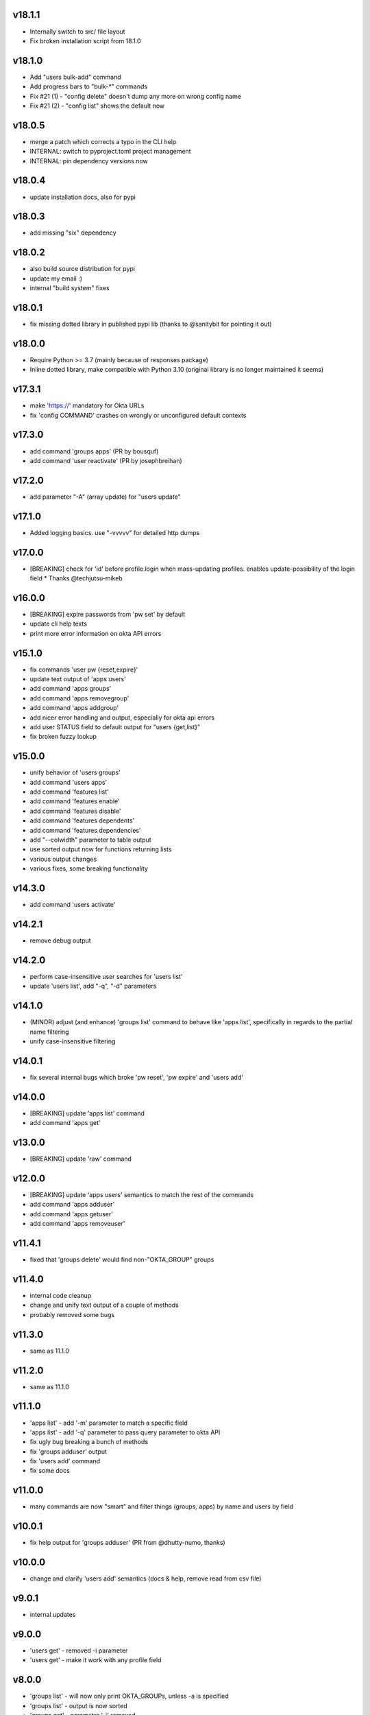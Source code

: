 v18.1.1
=======

* Internally switch to src/ file layout
* Fix broken installation script from 18.1.0

v18.1.0
=======

* Add "users bulk-add" command
* Add progress bars to "bulk-*" commands
* Fix #21 (1) - "config delete" doesn't dump any more on wrong config name
* Fix #21 (2) - "config list" shows the default now

v18.0.5
=======

* merge a patch which corrects a typo in the CLI help
* INTERNAL: switch to pyproject.toml project management
* INTERNAL: pin dependency versions now

v18.0.4
=======

* update installation docs, also for pypi

v18.0.3
=======

* add missing "six" dependency

v18.0.2
=======

* also build source distribution for pypi
* update my email :)
* internal "build system" fixes

v18.0.1
=======

* fix missing dotted library in published pypi lib (thanks to @sanitybit for pointing it out)

v18.0.0
=======

* Require Python >= 3.7 (mainly because of responses package)
* Inline dotted library, make compatible with Python 3.10
  (original library is no longer maintained it seems)

v17.3.1
=======

* make 'https://' mandatory for Okta URLs
* fix 'config COMMAND' crashes on wrongly or unconfigured default contexts

v17.3.0
=======

* add command 'groups apps' (PR by bousquf)
* add command 'user reactivate' (PR by josephbreihan)

v17.2.0
=======

* add parameter "-A" (array update) for "users update"

v17.1.0
=======

* Added logging basics. use "-vvvvv" for detailed http dumps

v17.0.0
=======

* [BREAKING] check for 'id' before profile.login when mass-updating profiles. enables update-possibility of the login field
  * Thanks @techjutsu-mikeb

v16.0.0
=======

* [BREAKING] expire passwords from 'pw set' by default
* update cli help texts
* print more error information on okta API errors

v15.1.0
=======

* fix commands 'user pw {reset,expire}'
* update text output of 'apps users'
* add command 'apps groups'
* add command 'apps removegroup'
* add command 'apps addgroup'
* add nicer error handling and output, especially for okta api errors
* add user STATUS field to default output for "users {get,list}"
* fix broken fuzzy lookup

v15.0.0
=======

* unify behavior of 'users groups'
* add command 'users apps'
* add command 'features list'
* add command 'features enable'
* add command 'features disable'
* add command 'features dependents'
* add command 'features dependencies'
* add "--colwidth" parameter to table output
* use sorted output now for functions returning lists
* various output changes
* various fixes, some breaking functionality

v14.3.0
=======

* add command 'users activate'

v14.2.1
=======

* remove debug output

v14.2.0
=======

* perform case-insensitive user searches for 'users list'
* update 'users list', add "-q", "-d" parameters

v14.1.0
=======

* (MINOR) adjust (and enhance) 'groups list' command to behave like 'apps list', specifically in regards to the partial name filtering
* unify case-insensitive filtering

v14.0.1
=======

* fix several internal bugs which broke 'pw reset', 'pw expire' and 'users add'

v14.0.0
=======

* [BREAKING] update 'apps list' command
* add command 'apps get'

v13.0.0
=======

* [BREAKING] update 'raw' command

v12.0.0
=======

* [BREAKING] update 'apps users' semantics to match the rest of the commands
* add command 'apps adduser'
* add command 'apps getuser'
* add command 'apps removeuser'

v11.4.1
=======

* fixed that 'groups delete' would find non-"OKTA_GROUP" groups

v11.4.0
=======

* internal code cleanup
* change and unify text output of a couple of methods
* probably removed some bugs

v11.3.0
=======

* same as 11.1.0

v11.2.0
=======

* same as 11.1.0

v11.1.0
=======

* 'apps list' - add '-m' parameter to match a specific field
* 'apps list' - add '-q' parameter to pass query parameter to okta API
* fix ugly bug breaking a bunch of methods
* fix 'groups adduser' output
* fix 'users add' command
* fix some docs

v11.0.0
=======

* many commands are now "smart" and filter things (groups, apps) by name and users by field

v10.0.1
=======

* fix help output for 'groups adduser' (PR from @dhutty-numo, thanks)

v10.0.0
=======

* change and clarify 'users add' semantics (docs & help, remove read from csv file)

v9.0.1
======

* internal updates

v9.0.0
======

* 'users get' - removed -i parameter
* 'users get' - make it work with any profile field

v8.0.0
======

* 'groups list' - will now only print OKTA_GROUPs, unless -a is specified
* 'groups list' - output is now sorted
* 'groups get' - parameter '-i' removed

v7.7.0
======

* add apps {add,activate,deactivate,delete} commands

v7.6.0
======

* add group {add,delete} commands

v7.5.0
======

* make 'dump' include DEPROVISIONED users
* update cli help texts
* fix 'okta-cli version'

v7.4.0
======

* add command "config delete" (delete a config)
* add command "config file" (print location of config file)
* move default profile check to where it's needed, fix a bug by doing this

v7.3.1
======

* fix inclusion of word file database

v7.3.0
======

* add "pw set -g" and "pw set -p" commands. "-g" auto-generated a password based on word lists

v7.2.1
======

* make "users list" a bit faster

v7.2.0
======

* add 'dump' command which dumps users, and apps / groups with their users
* internal cleanups

v7.1.0
======

* parallelize user bulk-update calls to be much faster

v7.0.2
======

* (invisible) some internal updates
* bulk-update prints final number of upd. users at the end

v7.0.1
======

* (invisible) update internal communications path for querying okta

v7.0.0
======

* write output of bulk-update to log files instead of stdout

v6.0.0
======

* rename "users update-csv" to "users bulk-update"

v5.2.0
======

* add excel file reading for 'users update-csv'

v5.1.0
======

* add 'groups removeuser' command
* add 'users groups' command

v5.0.1
======

* add missing changes docs for 5.0.0 (everything below is 5.0.0)
* add 'groups adduser' command
* remove filter expression convenience optimizer (major bump)
* various internal fixes

v4.0.1
======

* fix bug in CSV output (was "" for all nested fields, e.g. "profile.login")

v4.0.0
======

* add CSV output
* rename --text-fields parameter to --output-fields

v3.0.1
======

* internal change in handling "--json/--text-fields" parameters
* fix missing import (which shouldn't be there)

3.0.0
======

* add table output to some commands and make it default
* fix wrongly named "--yaml" parameter (now "--json")
* add command 'users unlock'
* fix bug in tabular output for non-existing / unfilled fields

v2.3.1
======

* make -h work everywhere
* fix users delete / deactivate commands

v2.3.0
======

* add 'groups users' command
* add 'groups clear' command

v2.2.0
======

* add 'users get' command (lists ONE user by login or Okta ID)
* add 'users deactivate' command
* add 'users suspend' command
* add 'users delete' command
* add 'pw expire' command which expires a password of a user

v2.1.0
======

* add 'users update-csv' command
* add 'groups list' command
* add 'apps list' command
* add 'apps users' command

v2.0.0
======

* 'users update' can now update all fields, including security question and
  password (BREAKING CHANGE)
* add 'pw reset' command

v1.0.2
======

* update quickstart docs (did still say "pip install" would not work,
  it does now :)

v2.3.1
======

* make -h work everywhere
* fix users delete / deactivate commands

v2.3.0
======

* add 'groups users' command
* add 'groups clear' command

v2.2.0
======

* add 'users get' command (lists ONE user by login or Okta ID)
* add 'users deactivate' command
* add 'users suspend' command
* add 'users delete' command
* add 'pw expire' command which expires a password of a user

v2.1.0
======

* add 'users update-csv' command
* add 'groups list' command
* add 'apps list' command
* add 'apps users' command

v2.0.0
======

* 'users update' can now update all fields, including security question and
  password (BREAKING CHANGE)
* add 'pw reset' command

v1.0.2
======

* update quickstart docs (did still say "pip install" would not work,
  it does now :)

v1.0.1
======

* add help texts in setup.py
